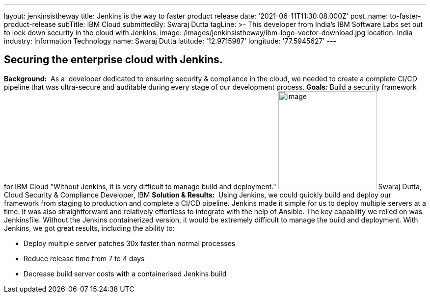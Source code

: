 ---
layout: jenkinsistheway
title: Jenkins is the way to faster product release
date: '2021-06-11T11:30:08.000Z'
post_name: to-faster-product-release
subTitle: IBM Cloud
submittedBy: Swaraj Dutta
tagLine: >-
  This developer from India’s IBM Software Labs set out to lock down security in
  the cloud with Jenkins.
image: /images/jenkinsistheway/ibm-logo-vector-download.jpg
location: India
industry: Information Technology
name: Swaraj Dutta
latitude: '12.9715987'
longitude: '77.5945627'
---


== Securing the enterprise cloud with Jenkins.

*Background:*  As a  developer dedicated to ensuring security & compliance in the cloud, we needed to create a complete CI/CD pipeline that was ultra-secure and auditable during every stage of our development process. *Goals:* Build a security framework for IBM Cloud "Without Jenkins, it is very difficult to manage build and deployment." image:/images/jenkinsistheway/swaraj.jpeg[image,width=200,height=200] Swaraj Dutta, Cloud Security & Compliance Developer, IBM *Solution & Results:*  Using Jenkins, we could quickly build and deploy our framework from staging to production and complete a CI/CD pipeline. Jenkins made it simple for us to deploy multiple servers at a time. It was also straightforward and relatively effortless to integrate with the help of Ansible. The key capability we relied on was Jenkinsfile. Without the Jenkins containerized version, it would be extremely difficult to manage the build and deployment. With Jenkins, we got great results, including the ability to:

* Deploy multiple server patches 30x faster than normal processes
* Reduce release time from 7 to 4 days
* Decrease build server costs with a containerised Jenkins build
